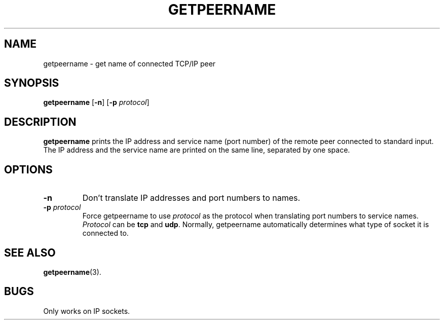 .TH GETPEERNAME 1 "1997 April 13"
.SH NAME
getpeername \- get name of connected TCP/IP peer
.SH SYNOPSIS
.B getpeername
.RB [ -n ]
\fR[\fB\-p \fIprotocol\fR]
.SH DESCRIPTION
.B getpeername
prints the IP address and service name (port number) of the
remote peer connected to standard input.
The IP address and the service name are printed on the same line,
separated by one space.
.SH OPTIONS
.TP
.B \-n
Don't translate IP addresses and port numbers to names.
.TP
.B \-p \fIprotocol\fP
Force getpeername to use \fIprotocol\fP as the protocol when
translating port numbers to service names.
\fIProtocol\fP can be \fBtcp\fP and \fBudp\fP.
Normally, getpeername automatically determines what type of
socket it is connected to.
.SH SEE ALSO
.PD
.BR getpeername (3).
.SH BUGS
Only works on IP sockets.

